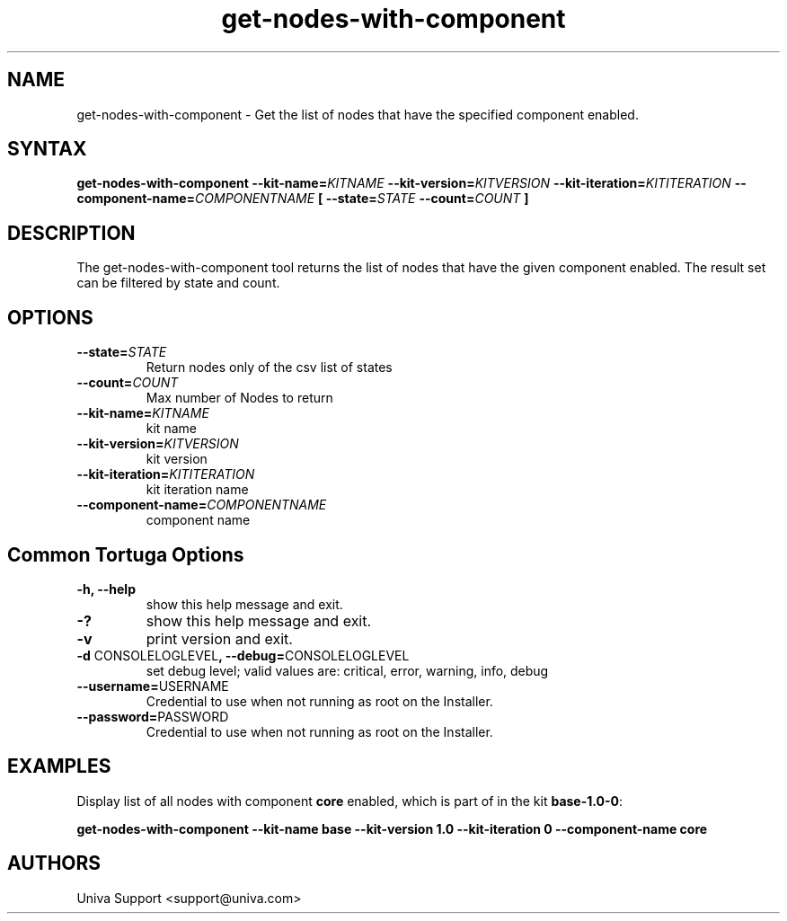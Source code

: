 .\" Copyright 2008-2018 Univa Corporation
.\"
.\" Licensed under the Apache License, Version 2.0 (the "License");
.\" you may not use this file except in compliance with the License.
.\" You may obtain a copy of the License at
.\"
.\"    http://www.apache.org/licenses/LICENSE-2.0
.\"
.\" Unless required by applicable law or agreed to in writing, software
.\" distributed under the License is distributed on an "AS IS" BASIS,
.\" WITHOUT WARRANTIES OR CONDITIONS OF ANY KIND, either express or implied.
.\" See the License for the specific language governing permissions and
.\" limitations under the License.

.TH "get-nodes-with-component" "8" "7.0" "Univa" "Tortuga"
.SH "NAME"
.LP
get-nodes-with-component - Get the list of nodes that have the specified component enabled.
.SH "SYNTAX"
.LP
\fBget-nodes-with-component --kit-name=\fIKITNAME\fB --kit-version=\fIKITVERSION\fB --kit-iteration=\fIKITITERATION\fB --component-name=\fICOMPONENTNAME\fB [ --state=\fISTATE\fB --count=\fICOUNT\fB ]
.SH "DESCRIPTION"
.LP
The get-nodes-with-component tool returns the list of nodes that have the
given component enabled.  The result set can be filtered by state and count.
.LP
.SH "OPTIONS"
.LP
.TP
\fB--state=\fISTATE
Return nodes only of the csv list of states
.TP
\fB--count=\fICOUNT
Max number of Nodes to return
.TP
\fB--kit-name=\fIKITNAME
kit name
.TP
\fB--kit-version=\fIKITVERSION
kit version
.TP
\fB--kit-iteration=\fIKITITERATION
kit iteration name
.TP
\fB--component-name=\fICOMPONENTNAME
component name
.LP
.SH "Common Tortuga Options"
.LP
.TP
\fB-h, --help
show this help message and exit.
.TP
\fB-?
show this help message and exit.
.TP
\fB-v
print version and exit.
.TP
\fB-d \fPCONSOLELOGLEVEL\fB, --debug=\fPCONSOLELOGLEVEL
set debug level; valid values are: critical, error, warning, info, debug
.TP
\fB--username=\fPUSERNAME
Credential to use when not running as root on the Installer.
.TP
\fB--password=\fPPASSWORD
Credential to use when not running as root on the Installer.
.SH "EXAMPLES"
.LP
Display list of all nodes with component \fBcore\fR enabled, which is part of in the kit \fBbase-1.0-0\fR:

\fBget-nodes-with-component \%--kit-name base \%--kit-version 1.0 \%--kit-iteration 0 \%--component-name core\fR
.LP
.SH "AUTHORS"
.LP
Univa Support <support@univa.com>
